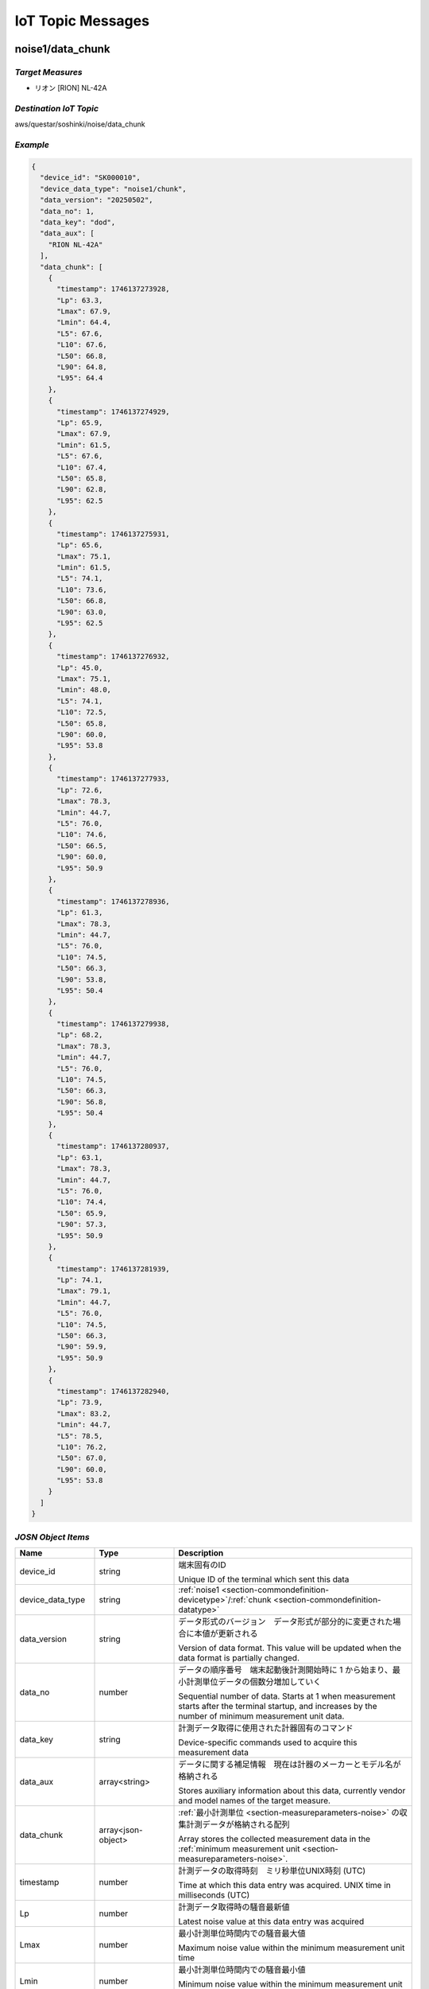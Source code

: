 .. _chapter-iottopicmessages:

==================
IoT Topic Messages
==================


.. _section-iottopicmessages-datachunk:

noise1/data_chunk
=================

*Target Measures*
^^^^^^^^^^^^^^^^^

- リオン [RION] NL-42A

*Destination IoT Topic*
^^^^^^^^^^^^^^^^^^^^^^^

aws/questar/soshinki/noise/data_chunk

*Example*
^^^^^^^^^

.. code-block:: json

    {
      "device_id": "SK000010",
      "device_data_type": "noise1/chunk",
      "data_version": "20250502",
      "data_no": 1,
      "data_key": "dod",
      "data_aux": [
        "RION NL-42A"
      ],
      "data_chunk": [
        {
          "timestamp": 1746137273928,
          "Lp": 63.3,
          "Lmax": 67.9,
          "Lmin": 64.4,
          "L5": 67.6,
          "L10": 67.6,
          "L50": 66.8,
          "L90": 64.8,
          "L95": 64.4
        },
        {
          "timestamp": 1746137274929,
          "Lp": 65.9,
          "Lmax": 67.9,
          "Lmin": 61.5,
          "L5": 67.6,
          "L10": 67.4,
          "L50": 65.8,
          "L90": 62.8,
          "L95": 62.5
        },
        {
          "timestamp": 1746137275931,
          "Lp": 65.6,
          "Lmax": 75.1,
          "Lmin": 61.5,
          "L5": 74.1,
          "L10": 73.6,
          "L50": 66.8,
          "L90": 63.0,
          "L95": 62.5
        },
        {
          "timestamp": 1746137276932,
          "Lp": 45.0,
          "Lmax": 75.1,
          "Lmin": 48.0,
          "L5": 74.1,
          "L10": 72.5,
          "L50": 65.8,
          "L90": 60.0,
          "L95": 53.8
        },
        {
          "timestamp": 1746137277933,
          "Lp": 72.6,
          "Lmax": 78.3,
          "Lmin": 44.7,
          "L5": 76.0,
          "L10": 74.6,
          "L50": 66.5,
          "L90": 60.0,
          "L95": 50.9
        },
        {
          "timestamp": 1746137278936,
          "Lp": 61.3,
          "Lmax": 78.3,
          "Lmin": 44.7,
          "L5": 76.0,
          "L10": 74.5,
          "L50": 66.3,
          "L90": 53.8,
          "L95": 50.4
        },
        {
          "timestamp": 1746137279938,
          "Lp": 68.2,
          "Lmax": 78.3,
          "Lmin": 44.7,
          "L5": 76.0,
          "L10": 74.5,
          "L50": 66.3,
          "L90": 56.8,
          "L95": 50.4
        },
        {
          "timestamp": 1746137280937,
          "Lp": 63.1,
          "Lmax": 78.3,
          "Lmin": 44.7,
          "L5": 76.0,
          "L10": 74.4,
          "L50": 65.9,
          "L90": 57.3,
          "L95": 50.9
        },
        {
          "timestamp": 1746137281939,
          "Lp": 74.1,
          "Lmax": 79.1,
          "Lmin": 44.7,
          "L5": 76.0,
          "L10": 74.5,
          "L50": 66.3,
          "L90": 59.9,
          "L95": 50.9
        },
        {
          "timestamp": 1746137282940,
          "Lp": 73.9,
          "Lmax": 83.2,
          "Lmin": 44.7,
          "L5": 78.5,
          "L10": 76.2,
          "L50": 67.0,
          "L90": 60.0,
          "L95": 53.8
        }
      ]
    }

*JOSN Object Items*
^^^^^^^^^^^^^^^^^^^

.. list-table::
    :header-rows: 1
    :widths: 1, 1, 3

    * - Name
      - Type
      - Description
    * - device_id
      - string
      - 端末固有のID
        
        Unique ID of the terminal which sent this data
    * - device_data_type
      - string
      - :ref:`noise1 <section-commondefinition-devicetype>`/:ref:`chunk <section-commondefinition-datatype>`
    * - data_version
      - string
      - データ形式のバージョン　データ形式が部分的に変更された場合に本値が更新される
        
        Version of data format. This value will be updated when the data format is partially changed.
    * - data_no
      - number
      - データの順序番号　端末起動後計測開始時に 1 から始まり、最小計測単位データの個数分増加していく
        
        Sequential number of data. Starts at 1 when measurement starts after the terminal startup, and increases by the number of minimum measurement unit data.
    * - data_key
      - string
      - 計測データ取得に使用された計器固有のコマンド
        
        Device-specific commands used to acquire this measurement data
    * - data_aux
      - array<string>
      - データに関する補足情報　現在は計器のメーカーとモデル名が格納される
        
        Stores auxiliary information about this data, currently vendor and model names of the target measure.
    * - data_chunk
      - array<json-object>
      - :ref:`最小計測単位 <section-measureparameters-noise>` の収集計測データが格納される配列
        
        Array stores the collected measurement data in the :ref:`minimum measurement unit <section-measureparameters-noise>`.
    * - timestamp
      - number
      - 計測データの取得時刻　ミリ秒単位UNIX時刻 (UTC)
        
        Time at which this data entry was acquired. UNIX time in milliseconds (UTC)
    * - Lp
      - number
      - 計測データ取得時の騒音最新値
        
        Latest noise value at this data entry was acquired
    * - Lmax
      - number
      - 最小計測単位時間内での騒音最大値
        
        Maximum noise value within the minimum measurement unit time
    * - Lmin
      - number
      - 最小計測単位時間内での騒音最小値
        
        Minimum noise value within the minimum measurement unit time
    * - L5
      - number
      - 最小計測単位時間内での騒音L5値
        
        L5 noise value within the minimum measurement unit time
    * - L10
      - number
      - 最小計測単位時間内での騒音L10値
        
        L10 noise value within the minimum measurement unit time
    * - L50
      - number
      - 最小計測単位時間内での騒音L50値
        
        L50 noise value within the minimum measurement unit time
    * - L90
      - number
      - 最小計測単位時間内での騒音L90値
        
        L90 noise value within the minimum measurement unit time
    * - L95
      - number
      - 最小計測単位時間内での騒音L95値
        
        L95 noise value within the minimum measurement unit time

noise2/data_chunk
=================

*Target Measures*
^^^^^^^^^^^^^^^^^

- リオン [RION] NL-43

*Destination IoT Topic*
^^^^^^^^^^^^^^^^^^^^^^^

aws/questar/soshinki/noise/data_chunk

*Example*
^^^^^^^^^

.. code-block:: json

    {
      "device_id": "SK000010",
      "device_data_type": "noise2/chunk",
      "data_version": "20250502",
      "data_no": 1,
      "data_key": "dod",
      "data_aux": [
        "RION NL-43"
      ],
      "data_chunk": [
        {
          "timestamp": 1746139314297,
          "Lp": 70.5,
          "Lmax": 80.4,
          "Lmin": 66.9,
          "L5": 80.1,
          "L10": 78.8,
          "L50": 73.9,
          "L90": 69.9,
          "L95": 67.9
        },
        {
          "timestamp": 1746139315364,
          "Lp": 76.6,
          "Lmax": 80.4,
          "Lmin": 66.9,
          "L5": 78.8,
          "L10": 78.2,
          "L50": 73.9,
          "L90": 70.4,
          "L95": 67.9
        },
        {
          "timestamp": 1746139316302,
          "Lp": 78.6,
          "Lmax": 80.4,
          "Lmin": 66.9,
          "L5": 78.8,
          "L10": 78.2,
          "L50": 73.9,
          "L90": 69.9,
          "L95": 68.3
        },
        {
          "timestamp": 1746139317304,
          "Lp": 74.5,
          "Lmax": 82.2,
          "Lmin": 66.9,
          "L5": 81.0,
          "L10": 80.1,
          "L50": 75.1,
          "L90": 70.4,
          "L95": 68.3
        },
        {
          "timestamp": 1746139318305,
          "Lp": 75.0,
          "Lmax": 82.2,
          "Lmin": 66.9,
          "L5": 81.0,
          "L10": 78.8,
          "L50": 75.2,
          "L90": 70.5,
          "L95": 69.8
        },
        {
          "timestamp": 1746139319306,
          "Lp": 77.4,
          "Lmax": 82.2,
          "Lmin": 66.9,
          "L5": 80.1,
          "L10": 78.6,
          "L50": 75.3,
          "L90": 70.8,
          "L95": 69.8
        },
        {
          "timestamp": 1746139320308,
          "Lp": 76.6,
          "Lmax": 82.2,
          "Lmin": 66.9,
          "L5": 80.1,
          "L10": 78.4,
          "L50": 75.5,
          "L90": 70.8,
          "L95": 69.9
        },
        {
          "timestamp": 1746139321308,
          "Lp": 72.9,
          "Lmax": 82.2,
          "Lmin": 66.9,
          "L5": 80.1,
          "L10": 78.2,
          "L50": 75.5,
          "L90": 71.2,
          "L95": 69.9
        },
        {
          "timestamp": 1746139322312,
          "Lp": 73.1,
          "Lmax": 82.2,
          "Lmin": 66.9,
          "L5": 80.1,
          "L10": 78.6,
          "L50": 75.6,
          "L90": 71.7,
          "L95": 70.4
        },
        {
          "timestamp": 1746139323314,
          "Lp": 75.2,
          "Lmax": 82.2,
          "Lmin": 66.9,
          "L5": 80.1,
          "L10": 78.4,
          "L50": 75.7,
          "L90": 71.9,
          "L95": 70.4
        }
      ]
    }

*JOSN Object Items*
^^^^^^^^^^^^^^^^^^^

.. list-table::
    :header-rows: 1
    :widths: 1, 1, 3

    * - Name
      - Type
      - Description
    * - device_id
      - string
      - 端末固有のID
        
        Unique ID of the terminal which sent this data
    * - device_data_type
      - string
      - :ref:`noise2 <section-commondefinition-devicetype>`/:ref:`chunk <section-commondefinition-datatype>`
    * - data_version
      - string
      - データ形式のバージョン　データ形式が部分的に変更された場合に本値が更新される
        
        Version of data format. This value will be updated when the data format is partially changed.
    * - data_no
      - number
      - データの順序番号　端末起動後計測開始時に 1 から始まり、最小計測単位データの個数分増加していく
        
        Sequential number of data. Starts at 1 when measurement starts after the terminal startup, and increases by the number of minimum measurement unit data.
    * - data_key
      - string
      - 計測データ取得に使用された計器固有のコマンド
        
        Device-specific commands used to acquire this measurement data
    * - data_aux
      - array<string>
      - データに関する補足情報　現在は計器のメーカーとモデル名が格納される
        
        Stores auxiliary information about this data, currently vendor and model names of the target measure.
    * - data_chunk
      - array<json-object>
      - :ref:`最小計測単位 <section-measureparameters-noise>` の収集計測データが格納される配列
        
        Array stores the collected measurement data in the :ref:`minimum measurement unit <section-measureparameters-noise>`.
    * - timestamp
      - number
      - 計測データの取得時刻　ミリ秒単位UNIX時刻 (UTC)
        
        Time at which this data entry was acquired. UNIX time in milliseconds (UTC)
    * - Lp
      - number
      - 計測データ取得時の騒音最新値
        
        Latest noise value at this data entry was acquired
    * - Lmax
      - number
      - 最小計測単位時間内での騒音最大値
        
        Maximum noise value within the minimum measurement unit time
    * - Lmin
      - number
      - 最小計測単位時間内での騒音最小値
        
        Minimum noise value within the minimum measurement unit time
    * - L5
      - number
      - 最小計測単位時間内での騒音L5値
        
        L5 noise value within the minimum measurement unit time
    * - L10
      - number
      - 最小計測単位時間内での騒音L10値
        
        L10 noise value within the minimum measurement unit time
    * - L50
      - number
      - 最小計測単位時間内での騒音L50値
        
        L50 noise value within the minimum measurement unit time
    * - L90
      - number
      - 最小計測単位時間内での騒音L90値
        
        L90 noise value within the minimum measurement unit time
    * - L95
      - number
      - 最小計測単位時間内での騒音L95値
        
        L95 noise value within the minimum measurement unit time

noise4/data_chunk 
=================

*Target Measure*
^^^^^^^^^^^^^^^^

- | アコー [ACO] TYPE3666 内蔵騒音計
  | Noise measure built-in unit

*Destination IoT Topic*
^^^^^^^^^^^^^^^^^^^^^^^

aws/questar/soshinki/noise/data_chunk

*Example*
^^^^^^^^^

.. code-block:: json

    {
      "device_id": "SK000010",
      "device_data_type": "noise4/chunk",
      "data_version": "20250502",
      "data_no": 1,
      "data_key": "as",
      "data_aux": [
        "ACO TYPE3666"
      ],
      "data_chunk": [
        {
          "timestamp": 1746137948290,
          "Lp": 59.3
        },
        {
          "timestamp": 1746137949329,
          "Lp": 66.7
        },
        {
          "timestamp": 1746137950306,
          "Lp": 62.8
        },
        {
          "timestamp": 1746137951280,
          "Lp": 67.6
        },
        {
          "timestamp": 1746137952325,
          "Lp": 62.4
        },
        {
          "timestamp": 1746137953294,
          "Lp": 58.1
        },
        {
          "timestamp": 1746137954268,
          "Lp": 61.1
        },
        {
          "timestamp": 1746137955303,
          "Lp": 53.0
        },
        {
          "timestamp": 1746137956278,
          "Lp": 46.1
        },
        {
          "timestamp": 1746137957315,
          "Lp": 50.6
        },
        {
          "timestamp": 1746137958289,
          "Lp": 53.3
        },
        {
          "timestamp": 1746137959264,
          "Lp": 61.0
        }
      ]
    }

*JOSN Object Items*
^^^^^^^^^^^^^^^^^^^

.. list-table::
    :header-rows: 1
    :widths: 1, 1, 3

    * - Name
      - Type
      - Description
    * - device_id
      - string
      - 端末固有のID
        
        Unique ID of the terminal which sent this data
    * - device_data_type
      - string
      - :ref:`noise4 <section-commondefinition-devicetype>`/:ref:`chunk <section-commondefinition-datatype>`
    * - data_version
      - string
      - データ形式のバージョン　データ形式が部分的に変更された場合に本値が更新される
        
        Version of data format. This value will be updated when the data format is partially changed.
    * - data_no
      - number
      - データの順序番号　端末起動後計測開始時に 1 から始まり、最小計測単位データの個数分増加していく
        
        Sequential number of data. Starts at 1 when measurement starts after the terminal startup, and increases by the number of minimum measurement unit data.
    * - data_key
      - string
      - 計測データ取得に使用された計器固有のコマンド
        
        Device-specific commands used to acquire this measurement data
    * - data_aux
      - array<string>
      - データに関する補足情報　現在は計器のメーカーとモデル名が格納される
        
        Stores auxiliary information about this data, currently vendor and model names of the target measure.
    * - data_chunk
      - array<json-object>
      - :ref:`最小計測単位 <section-measureparameters-noise>` の収集計測データが格納される配列
        
        Array stores the collected measurement data in the :ref:`minimum measurement unit <section-measureparameters-noise>`.
    * - timestamp
      - number
      - 計測データの取得時刻　ミリ秒単位UNIX時刻 (UTC)
        
        Time at which this data entry was acquired. UNIX time in milliseconds (UTC)
    * - Lp
      - number
      - 計測データ取得時の騒音最新値
        
        Latest noise value at this data entry was acquired

vibration1/data_chunk
=====================

*Target Measures*
^^^^^^^^^^^^^^^^^

- リオン [RION] VM-55

*Destination IoT Topic*
^^^^^^^^^^^^^^^^^^^^^^^

aws/questar/soshinki/vibration/data_chunk

*Example*
^^^^^^^^^

.. code-block:: json

    {
      "device_id": "SK000010",
      "device_data_type": "vibration1/chunk",
      "data_version": "20250502",
      "data_no": 1,
      "data_key": "dod",
      "data_aux": [
        "RION VM-55"
      ],
      "data_chunk": [
        {
          "timestamp": 1746137464509,
          "Lv": 68.5,
          "Lvmax": 72.6,
          "Lvmin": 65.7,
          "L5": 72.5,
          "L10": 72.5,
          "L50": 71.1,
          "L90": 66.8,
          "L95": 66.1
        },
        {
          "timestamp": 1746137465512,
          "Lv": 69.7,
          "Lvmax": 74.5,
          "Lvmin": 65.7,
          "L5": 74.2,
          "L10": 73.9,
          "L50": 71.7,
          "L90": 68.5,
          "L95": 66.8
        },
        {
          "timestamp": 1746137466514,
          "Lv": 74.3,
          "Lvmax": 74.5,
          "Lvmin": 65.7,
          "L5": 73.9,
          "L10": 73.6,
          "L50": 71.1,
          "L90": 68.8,
          "L95": 66.8
        },
        {
          "timestamp": 1746137467515,
          "Lv": 72.1,
          "Lvmax": 74.5,
          "Lvmin": 65.7,
          "L5": 74.3,
          "L10": 73.9,
          "L50": 71.5,
          "L90": 69.2,
          "L95": 68.5
        },
        {
          "timestamp": 1746137468517,
          "Lv": 72.9,
          "Lvmax": 74.5,
          "Lvmin": 65.7,
          "L5": 74.2,
          "L10": 73.9,
          "L50": 71.5,
          "L90": 69.2,
          "L95": 68.5
        },
        {
          "timestamp": 1746137469518,
          "Lv": 72.1,
          "Lvmax": 74.5,
          "Lvmin": 65.7,
          "L5": 74.2,
          "L10": 73.6,
          "L50": 71.5,
          "L90": 69.2,
          "L95": 68.5
        },
        {
          "timestamp": 1746137470520,
          "Lv": 67.5,
          "Lvmax": 74.5,
          "Lvmin": 65.7,
          "L5": 73.9,
          "L10": 73.4,
          "L50": 71.3,
          "L90": 68.8,
          "L95": 68.5
        },
        {
          "timestamp": 1746137471522,
          "Lv": 61.9,
          "Lvmax": 74.5,
          "Lvmin": 62.6,
          "L5": 73.9,
          "L10": 73.2,
          "L50": 70.9,
          "L90": 66.2,
          "L95": 65.0
        },
        {
          "timestamp": 1746137472522,
          "Lv": 55.4,
          "Lvmax": 74.5,
          "Lvmin": 56.0,
          "L5": 73.9,
          "L10": 73.0,
          "L50": 70.5,
          "L90": 61.9,
          "L95": 58.6
        },
        {
          "timestamp": 1746137473524,
          "Lv": 49.0,
          "Lvmax": 74.5,
          "Lvmin": 49.6,
          "L5": 73.9,
          "L10": 72.9,
          "L50": 70.0,
          "L90": 56.0,
          "L95": 52.8
        }
      ]
    }

*JOSN Object Items*
^^^^^^^^^^^^^^^^^^^

.. list-table::
    :header-rows: 1
    :widths: 1, 1, 3

    * - Name
      - Type
      - Description
    * - device_id
      - string
      - 端末固有のID
        
        Unique ID of the terminal which sent this data
    * - device_data_type
      - string
      - :ref:`vibration1 <section-commondefinition-devicetype>`/:ref:`chunk <section-commondefinition-datatype>`
    * - data_version
      - string
      - データ形式のバージョン　データ形式が部分的に変更された場合に本値が更新される
        
        Version of data format. This value will be updated when the data format is partially changed.
    * - data_no
      - number
      - データの順序番号　端末起動後計測開始時に 1 から始まり、最小計測単位データの個数分増加していく
        
        Sequential number of data. Starts at 1 when measurement starts after the terminal startup, and increases by the number of minimum measurement unit data.
    * - data_key
      - string
      - 計測データ取得に使用された計器固有のコマンド
        
        Device-specific commands used to acquire this measurement data
    * - data_aux
      - array<string>
      - データに関する補足情報　現在は計器のメーカーとモデル名が格納される
        
        Stores auxiliary information about this data, currently vendor and model names of the target measure.
    * - data_chunk
      - array<json-object>
      - :ref:`最小計測単位 <section-measureparameters-vibration>` の収集計測データが格納される配列
        
        Array stores the collected measurement data in the :ref:`minimum measurement unit <section-measureparameters-vibration>`.
    * - timestamp
      - number
      - 計測データの取得時刻　ミリ秒単位UNIX時刻 (UTC)
        
        Time at which this data entry was acquired. UNIX time in milliseconds (UTC)
    * - Lv
      - number
      - 計測データ取得時の振動最新値
        
        Latest vibration value at this data entry was acquired
    * - Lvmax
      - number
      - 最小計測単位時間内での振動最大値
        
        Maximum vibration value within the minimum measurement unit time
    * - Lvmin
      - number
      - 最小計測単位時間内での振動最小値
        
        Minimum vibration value within the minimum measurement unit time
    * - L5
      - number
      - 最小計測単位時間内での振動L5値
        
        L5 vibration value within the minimum measurement unit time
    * - L10
      - number
      - 最小計測単位時間内での振動L10値
        
        L10 vibration value within the minimum measurement unit time
    * - L50
      - number
      - 最小計測単位時間内での振動L50値
        
        L50 vibration value within the minimum measurement unit time
    * - L90
      - number
      - 最小計測単位時間内での振動L90値
        
        L90 vibration value within the minimum measurement unit time
    * - L95
      - number
      - 最小計測単位時間内での振動L95値
        
        L95 vibration value within the minimum measurement unit time

vibration4/data_chunk
=====================

*Target Measures*
^^^^^^^^^^^^^^^^^

- | アコー [ACO] TYPE3666 内蔵振動計
  | Vibration measure built-in unit

*Destination IoT Topic*
^^^^^^^^^^^^^^^^^^^^^^^

aws/questar/soshinki/vibration/data_chunk

*Example*
^^^^^^^^^

.. code-block:: json

    {
      "device_id": "SK000010",
      "device_data_type": "vibration4/chunk",
      "data_version": "20250502",
      "data_no": 1,
      "data_key": "as",
      "data_aux": [
        "ACO TYPE3666"
      ],
      "data_chunk": [
        {
          "timestamp": 1746136836370,
          "Lv": 26.9
        },
        {
          "timestamp": 1746136837378,
          "Lv": 27.3
        },
        {
          "timestamp": 1746136838385,
          "Lv": 26.1
        },
        {
          "timestamp": 1746136839330,
          "Lv": 27.3
        },
        {
          "timestamp": 1746136840338,
          "Lv": 26.4
        },
        {
          "timestamp": 1746136841346,
          "Lv": 26.7
        },
        {
          "timestamp": 1746136842354,
          "Lv": 26.0
        },
        {
          "timestamp": 1746136843362,
          "Lv": 26.3
        },
        {
          "timestamp": 1746136844370,
          "Lv": 26.2
        },
        {
          "timestamp": 1746136845377,
          "Lv": 26.4
        },
        {
          "timestamp": 1746136846385,
          "Lv": 26.6
        },
        {
          "timestamp": 1746136847329,
          "Lv": 26.5
        }
      ]
    }

*JOSN Object Items*
^^^^^^^^^^^^^^^^^^^

.. list-table::
    :header-rows: 1
    :widths: 1, 1, 3

    * - Name
      - Type
      - Description
    * - device_id
      - string
      - 端末固有のID
        
        Unique ID of the terminal which sent this data
    * - device_data_type
      - string
      - :ref:`vibration4 <section-commondefinition-devicetype>`/:ref:`chunk <section-commondefinition-datatype>`
    * - data_version
      - string
      - データ形式のバージョン　データ形式が部分的に変更された場合に本値が更新される
        
        Version of data format. This value will be updated when the data format is partially changed.
    * - data_no
      - number
      - データの順序番号　端末起動後計測開始時に 1 から始まり、最小計測単位データの個数分増加していく
        
        Sequential number of data. Starts at 1 when measurement starts after the terminal startup, and increases by the number of minimum measurement unit data.
    * - data_key
      - string
      - 計測データ取得に使用された計器固有のコマンド
        
        Device-specific commands used to acquire this measurement data
    * - data_aux
      - array<string>
      - データに関する補足情報　現在は計器のメーカーとモデル名が格納される
        
        Stores auxiliary information about this data, currently vendor and model names of the target measure.
    * - data_chunk
      - array<json-object>
      - :ref:`最小計測単位 <section-measureparameters-vibration>` の収集計測データが格納される配列
        
        Array stores the collected measurement data in the :ref:`minimum measurement unit <section-measureparameters-vibration>`.
    * - timestamp
      - number
      - 計測データの取得時刻　ミリ秒単位UNIX時刻 (UTC)
        
        Time at which this data entry was acquired. UNIX time in milliseconds (UTC)
    * - Lv
      - number
      - 計測データ取得時の振動最新値
        
        Latest vibration value at this data entry was acquired

weather1/data_chunk
===================

*Target Measures*
^^^^^^^^^^^^^^^^^

- misol Weather Station WH24C

*Destination IoT Topic*
^^^^^^^^^^^^^^^^^^^^^^^

aws/questar/soshinki/weather/data_chunk

*Example*
^^^^^^^^^

.. code-block:: json

    {
      "device_id": "SK000010",
      "device_data_type": "weather1/chunk",
      "data_version": "20250502",
      "data_no": 1,
      "data_key": "wh",
      "data_aux": [
        "misol Weather Station WH24C"
      ],
      "data_chunk": [
        {
          "timestamp": 1746136973350,
          "wind_speed": 0.0,
          "gust_speed": 0.0,
          "wind_direction": 254,
          "temperature": 18.4,
          "humidity": 49,
          "accumulation_rainfall": 18.9,
          "uv": 0,
          "light": 0
        },
        {
          "timestamp": 1746136989349,
          "wind_speed": 0.0,
          "gust_speed": 0.0,
          "wind_direction": 254,
          "temperature": 18.4,
          "humidity": 49,
          "accumulation_rainfall": 18.9,
          "uv": 0,
          "light": 0
        },
        {
          "timestamp": 1746137005349,
          "wind_speed": 0.0,
          "gust_speed": 0.0,
          "wind_direction": 254,
          "temperature": 18.4,
          "humidity": 49,
          "accumulation_rainfall": 18.9,
          "uv": 0,
          "light": 0
        },
        {
          "timestamp": 1746137021350,
          "wind_speed": 0.0,
          "gust_speed": 0.0,
          "wind_direction": 254,
          "temperature": 18.4,
          "humidity": 49,
          "accumulation_rainfall": 18.9,
          "uv": 0,
          "light": 0
        }
      ]
    }

*JOSN Object Items*
^^^^^^^^^^^^^^^^^^^

.. list-table::
    :header-rows: 1
    :widths: 1, 1, 3

    * - Name
      - Type
      - Description
    * - device_id
      - string
      - 端末固有のID
        
        Unique ID of the terminal which sent this data
    * - device_data_type
      - string
      - :ref:`weather1 <section-commondefinition-devicetype>`/:ref:`chunk <section-commondefinition-datatype>`
    * - data_version
      - string
      - データ形式のバージョン　データ形式が部分的に変更された場合に本値が更新される
        
        Version of data format. This value will be updated when the data format is partially changed.
    * - data_no
      - number
      - データの順序番号　端末起動後計測開始時に 1 から始まり、最小計測単位データの個数分増加していく
        
        Sequential number of data. Starts at 1 when measurement starts after the terminal startup, and increases by the number of minimum measurement unit data.
    * - data_key
      - string
      - 計測データ取得に使用された計器固有のコマンド
        
        Device-specific commands used to acquire this measurement data
    * - data_aux
      - array<string>
      - データに関する補足情報　現在は計器のメーカーとモデル名が格納される
        
        Stores auxiliary information about this data, currently vendor and model names of the target measure.
    * - data_chunk
      - array<json-object>
      - :ref:`最小計測単位 <section-measureparameters-weather>` の収集計測データが格納される配列
        
        Array stores the collected measurement data in the :ref:`minimum measurement unit <section-measureparameters-weather>`.
    * - timestamp
      - number
      - 計測データの取得時刻　ミリ秒単位UNIX時刻 (UTC)
        
        Time at which this data entry was acquired. UNIX time in milliseconds (UTC)
    * - wind_speed
      - number
      - 計測データ取得時の風速値
        
        Wind speed value at this data entry was acquired
    * - gust_speed
      - number
      - 計測データ取得時の瞬間風速値
        
        Wind gust speed value at this data entry was acquired
    * - wind_direction
      - number
      - 計測データ取得時の風向値
        
        Wind direction value at this data entry was acquired
    * - temperature
      - number
      - 計測データ取得時の温度値
        
        Temperature value at this data entry was acquired
    * - humidity
      - number
      - 計測データ取得時の湿度値
        
        Humidity value at this data entry was acquired
    * - accumulation_rainfall
      - number
      - 計測データ取得時の積算雨量値
        
        Accumulation rainfall value at this data entry was acquired
    * - uv
      - number
      - 計測データ取得時の紫外線量値
        
        UV index value at this data entry was acquired
    * - light
      - number
      - 計測データ取得時の光照度値
        
        Light illuminance value at this data entry was acquired

.. _section-iottopicmessages-datasum:

noise1/data_sum
===============

*Target Measures*
^^^^^^^^^^^^^^^^^

- リオン [RION] NL-42A

*Destination IoT Topic*
^^^^^^^^^^^^^^^^^^^^^^^

aws/questar/soshinki/noise/data_sum

*Example*
^^^^^^^^^

.. code-block:: json

    {
      "device_id": "SK000010",
      "device_data_type": "noise1/sum",
      "data_version": "20250502",
      "data_no": 1,
      "data_key": "dod",
      "data_aux": [
        "RION NL-42A"
      ],
      "data_sum": {
        "timestamp": 1746137282940,
        "noise_latest": 73.9,
        "noise_average": 65.3,
        "noise_l5": 76.0,
        "noise_l10": 74.45,
        "noise_l50": 66.3,
        "noise_l90": 60.0,
        "noise_l95": 52.35,
        "noise_max": 74.1,
        "noise_max_time": 1746137281939,
        "noise_min": 45.0,
        "noise_min_time": 1746137276932
      }
    }

*JOSN Object Items*
^^^^^^^^^^^^^^^^^^^

.. list-table::
    :header-rows: 1
    :widths: 1, 1, 3

    * - Name
      - Type
      - Description
    * - device_id
      - string
      - 端末固有のID
        
        Unique ID of the terminal which sent this data
    * - device_data_type
      - string
      - :ref:`noise1 <section-commondefinition-devicetype>`/:ref:`sum <section-commondefinition-datatype>`
    * - data_version
      - string
      - データ形式のバージョン　データ形式が部分的に変更された場合に本値が更新される
        
        Version of data format. This value will be updated when the data format is partially changed.
    * - data_no
      - number
      - データの順序番号　端末起動後計測開始時に 1 から始まり、最小計測単位データの個数分増加していく
        
        Sequential number of data. Starts at 1 when measurement starts after the terminal startup, and increases by the number of minimum measurement unit data.
    * - data_key
      - string
      - 計測データ取得に使用された計器固有のコマンド
        
        Device-specific commands used to acquire this measurement data
    * - data_aux
      - array<string>
      - データに関する補足情報　現在は計器のメーカーとモデル名が格納される
        
        Stores auxiliary information about this data, currently vendor and model names of the target measure.
    * - data_sum
      - json-object
      - :ref:`最小集計単位 <section-measureparameters-noise>` の計測データが格納される
        
        Stores measurement data in the :ref:`minimum aggregate unit <section-measureparameters-noise>`.
    * - timestamp
      - number
      - 計測データの取得時刻　ミリ秒単位UNIX時刻 (UTC)
        
        Time at which this data was acquired. UNIX time in milliseconds (UTC)
    * - noise_latest
      - number
      - 計測データ取得時の騒音最新値
        
        Latest noise value at this data was acquired
    * - noise_average
      - number
      - 最小集計単位時間内での騒音平均値
        
        Average noise value within the minimum aggregate unit time
    * - noise_l5
      - number
      - 最小集計単位時間内での騒音L5値
        
        L5 noise value within the minimum aggregate unit time
    * - noise_l10
      - number
      - 最小集計単位時間内での騒音L10値
        
        L10 noise value within the minimum aggregate unit time
    * - noise_l50
      - number
      - 最小集計単位時間内での騒音L50値
        
        L50 noise value within the minimum aggregate unit time
    * - noise_l90
      - number
      - 最小集計単位時間内での騒音L90値
        
        L90 noise value within the minimum aggregate unit time
    * - noise_l95
      - number
      - 最小集計単位時間内での騒音L95値
        
        L95 noise value within the minimum aggregate unit time
    * - noise_max
      - number
      - 最小集計単位時間内での騒音最大値
        
        Maximum noise value within the minimum aggregate unit time
    * - noise_max_time
      - number
      - noise_max 値の取得時刻　ミリ秒単位UNIX時刻 (UTC)
        
        Time at which the noise_max value was acquired. UNIX time in milliseconds (UTC)
    * - noise_min
      - number
      - 最小集計単位時間内での騒音最小値
        
        Minimum noise value within the minimum aggregate unit time
    * - noise_max_time
      - number
      - noise_min 値の取得時刻　ミリ秒単位UNIX時刻 (UTC)
        
        Time at which the noise_min value was acquired. UNIX time in milliseconds (UTC)

noise2/data_sum
===============

*Target Measures*
^^^^^^^^^^^^^^^^^

- リオン [RION] NL-43

*Destination IoT Topic*
^^^^^^^^^^^^^^^^^^^^^^^

aws/questar/soshinki/noise/data_sum

*Example*
^^^^^^^^^

.. code-block:: json

    {
      "device_id": "SK000010",
      "device_data_type": "noise2/sum",
      "data_version": "20250502",
      "data_no": 1,
      "data_key": "dod",
      "data_aux": [
        "RION NL-43"
      ],
      "data_sum": {
        "timestamp": 1746139323314,
        "noise_latest": 75.2,
        "noise_average": 75.0,
        "noise_l5": 80.1,
        "noise_l10": 78.5,
        "noise_l50": 75.25,
        "noise_l90": 70.65,
        "noise_l95": 69.8,
        "noise_max": 78.6,
        "noise_max_time": 1746139316302,
        "noise_min": 70.5,
        "noise_min_time": 1746139314297
      }
    }

*JOSN Object Items*
^^^^^^^^^^^^^^^^^^^

.. list-table::
    :header-rows: 1
    :widths: 1, 1, 3

    * - Name
      - Type
      - Description
    * - device_id
      - string
      - 端末固有のID
        
        Unique ID of the terminal which sent this data
    * - device_data_type
      - string
      - :ref:`noise2 <section-commondefinition-devicetype>`/:ref:`sum <section-commondefinition-datatype>`
    * - data_version
      - string
      - データ形式のバージョン　データ形式が部分的に変更された場合に本値が更新される
        
        Version of data format. This value will be updated when the data format is partially changed.
    * - data_no
      - number
      - データの順序番号　端末起動後計測開始時に 1 から始まり、最小計測単位データの個数分増加していく
        
        Sequential number of data. Starts at 1 when measurement starts after the terminal startup, and increases by the number of minimum measurement unit data.
    * - data_key
      - string
      - 計測データ取得に使用された計器固有のコマンド
        
        Device-specific commands used to acquire this measurement data
    * - data_aux
      - array<string>
      - データに関する補足情報　現在は計器のメーカーとモデル名が格納される
        
        Stores auxiliary information about this data, currently vendor and model names of the target measure.
    * - data_sum
      - json-object
      - :ref:`最小集計単位 <section-measureparameters-noise>` の計測データが格納される
        
        Stores measurement data in the :ref:`minimum aggregate unit <section-measureparameters-noise>`.
    * - timestamp
      - number
      - 計測データの取得時刻　ミリ秒単位UNIX時刻 (UTC)
        
        Time at which this data was acquired. UNIX time in milliseconds (UTC)
    * - noise_latest
      - number
      - 計測データ取得時の騒音最新値
        
        Latest noise value at this data was acquired
    * - noise_average
      - number
      - 最小集計単位時間内での騒音平均値
        
        Average noise value within the minimum aggregate unit time
    * - noise_l5
      - number
      - 最小集計単位時間内での騒音L5値
        
        L5 noise value within the minimum aggregate unit time
    * - noise_l10
      - number
      - 最小集計単位時間内での騒音L10値
        
        L10 noise value within the minimum aggregate unit time
    * - noise_l50
      - number
      - 最小集計単位時間内での騒音L50値
        
        L50 noise value within the minimum aggregate unit time
    * - noise_l90
      - number
      - 最小集計単位時間内での騒音L90値
        
        L90 noise value within the minimum aggregate unit time
    * - noise_l95
      - number
      - 最小集計単位時間内での騒音L95値
        
        L95 noise value within the minimum aggregate unit time
    * - noise_max
      - number
      - 最小集計単位時間内での騒音最大値
        
        Maximum noise value within the minimum aggregate unit time
    * - noise_max_time
      - number
      - noise_max 値の取得時刻　ミリ秒単位UNIX時刻 (UTC)
        
        Time at which the noise_max value was acquired. UNIX time in milliseconds (UTC)
    * - noise_min
      - number
      - 最小集計単位時間内での騒音最小値
        
        Minimum noise value within the minimum aggregate unit time
    * - noise_max_time
      - number
      - noise_min 値の取得時刻　ミリ秒単位UNIX時刻 (UTC)
        
        Time at which the noise_min value was acquired. UNIX time in milliseconds (UTC)

.. note ::

    | `noise2/data_sum`_ は `noise1/data_sum`_ と同一形式
    | `noise2/data_sum`_ has same format as `noise1/data_sum`_.

noise4/data_sum
===============

*Target Measures*
^^^^^^^^^^^^^^^^^

- | アコー [ACO] TYPE3666 内蔵騒音計
  | Noise measure built-in unit

*Destination IoT Topic*
^^^^^^^^^^^^^^^^^^^^^^^

aws/questar/soshinki/noise/data_sum

*Example*
^^^^^^^^^

.. code-block:: json

    {
      "device_id": "SK000010",
      "device_data_type": "noise4/sum",
      "data_version": "20250502",
      "data_no": 1,
      "data_key": "as",
      "data_aux": [
        "ACO TYPE3666"
      ],
      "data_sum": {
        "timestamp": 1746137959264,
        "noise_latest": 61.0,
        "noise_average": 58.5,
        "noise_l5": 66.7,
        "noise_l10": 62.8,
        "noise_l50": 60.15,
        "noise_l90": 53.0,
        "noise_l95": 50.6,
        "noise_max": 67.6,
        "noise_max_time": 1746137951280,
        "noise_min": 46.1,
        "noise_min_time": 1746137956278
      }
    }

*JOSN Object Items*
^^^^^^^^^^^^^^^^^^^

.. list-table::
    :header-rows: 1
    :widths: 1, 1, 3

    * - Name
      - Type
      - Description
    * - device_id
      - string
      - 端末固有のID
        
        Unique ID of the terminal which sent this data
    * - device_data_type
      - string
      - :ref:`noise4 <section-commondefinition-devicetype>`/:ref:`sum <section-commondefinition-datatype>`
    * - data_version
      - string
      - データ形式のバージョン　データ形式が部分的に変更された場合に本値が更新される
        
        Version of data format. This value will be updated when the data format is partially changed.
    * - data_no
      - number
      - データの順序番号　端末起動後計測開始時に 1 から始まり、最小計測単位データの個数分増加していく
        
        Sequential number of data. Starts at 1 when measurement starts after the terminal startup, and increases by the number of minimum measurement unit data.
    * - data_key
      - string
      - 計測データ取得に使用された計器固有のコマンド
        
        Device-specific commands used to acquire this measurement data
    * - data_aux
      - array<string>
      - データに関する補足情報　現在は計器のメーカーとモデル名が格納される
        
        Stores auxiliary information about this data, currently vendor and model names of the target measure.
    * - data_sum
      - json-object
      - :ref:`最小集計単位 <section-measureparameters-noise>` の計測データが格納される
        
        Stores measurement data in the :ref:`minimum aggregate unit <section-measureparameters-noise>`.
    * - timestamp
      - number
      - 計測データの取得時刻　ミリ秒単位UNIX時刻 (UTC)
        
        Time at which this data was acquired. UNIX time in milliseconds (UTC)
    * - noise_latest
      - number
      - 計測データ取得時の騒音最新値
        
        Latest noise value at this data was acquired
    * - noise_average
      - number
      - 最小集計単位時間内での騒音平均値
        
        Average noise value at this data was acquired
    * - noise_l5
      - number
      - 最小集計単位時間内での騒音L5値
        
        L5 noise value within the minimum aggregate unit time
    * - noise_l10
      - number
      - 最小集計単位時間内での騒音L10値
        
        L10 noise value within the minimum aggregate unit time
    * - noise_l50
      - number
      - 最小集計単位時間内での騒音L50値
        
        L50 noise value within the minimum aggregate unit time
    * - noise_l90
      - number
      - 最小集計単位時間内での騒音L90値
        
        L90 noise value within the minimum aggregate unit time
    * - noise_l95
      - number
      - 最小集計単位時間内での騒音L95値
        
        L95 noise value within the minimum aggregate unit time
    * - noise_max
      - number
      - 最小集計単位時間内での騒音最大値
        
        Maximum noise value within the minimum aggregate unit time
    * - noise_max_time
      - number
      - noise_max 値の取得時刻　ミリ秒単位UNIX時刻 (UTC)
        
        Time at which the vibration_max value was acquired. UNIX time in milliseconds (UTC)
    * - noise_min
      - number
      - 最小集計単位時間内での騒音最小値
        
        Minimum noise value within the minimum aggregate unit time
    * - noise_max_time
      - number
      - noise_min 値の取得時刻　ミリ秒単位UNIX時刻 (UTC)
        
        Time at which the vibration_min value was acquired. UNIX time in milliseconds (UTC)

.. note ::

    | `noise4/data_sum`_ は `noise1/data_sum`_ と同一形式
    | `noise4/data_sum`_ has same format as `noise1/data_sum`_.

vibration1/data_sum
===================

*Target Measures*
^^^^^^^^^^^^^^^^^

- リオン [RION] VM-55

*Destination IoT Topic*
^^^^^^^^^^^^^^^^^^^^^^^

aws/questar/soshinki/vibration/data_sum

*Example*
^^^^^^^^^

.. code-block:: json

    {
      "device_id": "SK000010",
      "device_data_type": "vibration1/sum",
      "data_version": "20250502",
      "data_no": 1,
      "data_key": "dod",
      "data_aux": [
        "RION VM-55"
      ],
      "data_sum": {
        "timestamp": 1746137473524,
        "vibration_latest": 49.0,
        "vibration_average": 66.3,
        "vibration_l5": 73.9,
        "vibration_l10": 73.5,
        "vibration_l50": 71.2,
        "vibration_l90": 68.65,
        "vibration_l95": 66.8,
        "vibration_max": 74.3,
        "vibration_max_time": 1746137466514,
        "vibration_min": 49.0,
        "vibration_min_time": 1746137473524
      }
    }

*JOSN Object Items*
^^^^^^^^^^^^^^^^^^^

.. list-table::
    :header-rows: 1
    :widths: 1, 1, 3

    * - Name
      - Type
      - Description
    * - device_id
      - string
      - 端末固有のID
        
        Unique ID of the terminal which sent this data
    * - device_data_type
      - string
      - :ref:`vibration1 <section-commondefinition-devicetype>`/:ref:`sum <section-commondefinition-datatype>`
    * - data_version
      - string
      - データ形式のバージョン　データ形式が部分的に変更された場合に本値が更新される
        
        Version of data format. This value will be updated when the data format is partially changed.
    * - data_no
      - number
      - データの順序番号　端末起動後計測開始時に 1 から始まり、最小計測単位データの個数分増加していく
        
        Sequential number of data. Starts at 1 when measurement starts after the terminal startup, and increases by the number of minimum measurement unit data.
    * - data_key
      - string
      - 計測データ取得に使用された計器固有のコマンド
        
        Device-specific commands used to acquire this measurement data
    * - data_aux
      - array<string>
      - データに関する補足情報　現在は計器のメーカーとモデル名が格納される
        
        Stores auxiliary information about this data, currently vendor and model names of the target measure.
    * - data_sum
      - json-object
      - :ref:`最小集計単位 <section-measureparameters-vibration>` の計測データが格納される
        
        Stores measurement data in the :ref:`minimum aggregate unit <section-measureparameters-vibration>`.
    * - timestamp
      - number
      - 計測データの取得時刻　ミリ秒単位UNIX時刻 (UTC)
        
        Time at which this data was acquired. UNIX time in milliseconds (UTC)
    * - vibration_latest
      - number
      - 計測データ取得時の振動最新値
        
        Latest vibration value at this data was acquired
    * - vibration_average
      - number
      - 最小集計単位時間内での振動平均値
        
        Average vibration value within the minimum aggregate unit time
    * - vibration_l5
      - number
      - 最小集計単位時間内での振動L5値
        
        L5 vibration value within the minimum aggregate unit time
    * - vibration_l10
      - number
      - 最小集計単位時間内での振動L10値
        
        L10 vibration value within the minimum aggregate unit time
    * - vibration_l50
      - number
      - 最小集計単位時間内での振動L50値
        
        L50 vibration value within the minimum aggregate unit time
    * - vibration_l90
      - number
      - 最小集計単位時間内での振動L90値
        
        L90 vibration value within the minimum aggregate unit time
    * - vibration_l95
      - number
      - 最小集計単位時間内での振動L95値
        
        L95 vibration value within the minimum aggregate unit time
    * - vibration_max
      - number
      - 最小集計単位時間内での振動最大値
        
        Maximum vibration value within the minimum aggregate unit time
    * - vibration_max_time
      - number
      - vibration_max 値の取得時刻　ミリ秒単位UNIX時刻 (UTC)
        
        Time at which the vibration_max value was acquired. UNIX time in milliseconds (UTC)
    * - vibration_min
      - number
      - 最小集計単位時間内での振動最小値
        
        Minimum vibration value within the minimum aggregate unit time
    * - vibration_min_time
      - number
      - vibration_min 値の取得時刻　ミリ秒単位UNIX時刻 (UTC)
        
        Time at which the vibration_min value was acquired. UNIX time in milliseconds (UTC)

vibration4/data_sum
===================

*Target Measures*
^^^^^^^^^^^^^^^^^

- | アコー [ACO] TYPE3666 内蔵振動計
  | Vibration measure built-in unit

*Destination IoT Topic*
^^^^^^^^^^^^^^^^^^^^^^^

aws/questar/soshinki/vibration/data_sum

*Example*
^^^^^^^^^

.. code-block:: json

    {
      "device_id": "SK000010",
      "device_data_type": "vibration4/sum",
      "data_version": "20250502",
      "data_no": 1,
      "data_key": "as",
      "data_aux": [
        "ACO TYPE3666"
      ],
      "data_sum": {
        "timestamp": 1746136847329,
        "vibration_latest": 26.5,
        "vibration_average": 26.6,
        "vibration_l5": 27.3,
        "vibration_l10": 26.9,
        "vibration_l50": 26.45,
        "vibration_l90": 26.2,
        "vibration_l95": 26.1,
        "vibration_max": 27.3,
        "vibration_max_time": 1746136837378,
        "vibration_min": 26.0,
        "vibration_min_time": 1746136842354
      }
    }

*JOSN Object Items*
^^^^^^^^^^^^^^^^^^^

.. list-table::
    :header-rows: 1
    :widths: 1, 1, 3

    * - Name
      - Type
      - Description
    * - device_id
      - string
      - 端末固有のID
        
        Unique ID of the terminal which sent this data
    * - device_data_type
      - string
      - :ref:`vibration4 <section-commondefinition-devicetype>`/:ref:`sum <section-commondefinition-datatype>`
    * - data_version
      - string
      - データ形式のバージョン　データ形式が部分的に変更された場合に本値が更新される
        
        Version of data format. This value will be updated when the data format is partially changed.
    * - data_no
      - number
      - データの順序番号　端末起動後計測開始時に 1 から始まり、最小計測単位データの個数分増加していく
        
        Sequential number of data. Starts at 1 when measurement starts after the terminal startup, and increases by the number of minimum measurement unit data.
    * - data_key
      - string
      - 計測データ取得に使用された計器固有のコマンド
        
        Device-specific commands used to acquire this measurement data
    * - data_aux
      - array<string>
      - データに関する補足情報　現在は計器のメーカーとモデル名が格納される
        
        Stores auxiliary information about this data, currently vendor and model names of the target measure.
    * - data_sum
      - json-object
      - :ref:`最小集計単位 <section-measureparameters-vibration>` の計測データが格納される
        
        Stores measurement data in the :ref:`minimum aggregate unit <section-measureparameters-vibration>`.
    * - timestamp
      - number
      - 計測データの取得時刻　ミリ秒単位UNIX時刻 (UTC)
        
        Time at which this data was acquired. UNIX time in milliseconds (UTC)
    * - vibration_latest
      - number
      - 計測データ取得時の振動最新値
        
        Latest vibration value at this data was acquired
    * - vibration_average
      - number
      - 最小集計単位時間内での振動平均値
        
        Average vibration value within the minimum aggregate unit time
    * - vibration_l5
      - number
      - 最小集計単位時間内での振動L5値
        
        L5 vibration value within the minimum aggregate unit time
    * - vibration_l10
      - number
      - 最小集計単位時間内での振動L10値
        
        L10 vibration value within the minimum aggregate unit time
    * - vibration_l50
      - number
      - 最小集計単位時間内での振動L50値
        
        L50 vibration value within the minimum aggregate unit time
    * - vibration_l90
      - number
      - 最小集計単位時間内での振動L90値
        
        L90 vibration value within the minimum aggregate unit time
    * - vibration_l95
      - number
      - 最小集計単位時間内での振動L95値
        
        L95 vibration value within the minimum aggregate unit time
    * - vibration_max
      - number
      - 最小集計単位時間内での振動最大値
        
        Maximum vibration value within the minimum aggregate unit time
    * - vibration_max_time
      - number
      - vibration_max 値の取得時刻　ミリ秒単位UNIX時刻 (UTC)
        
        Time at which the vibration_max value was acquired. UNIX time in milliseconds (UTC)
    * - vibration_min
      - number
      - 最小集計単位時間内での振動最小値
        
        Minimum vibration value within the minimum aggregate unit time
    * - vibration_min_time
      - number
      - vibration_min 値の取得時刻　ミリ秒単位UNIX時刻 (UTC)
        
        Time at which the vibration_min value was acquired. UNIX time in milliseconds (UTC)

.. note ::

    | `vibration4/data_sum`_ は `vibration1/data_sum`_ と同一形式
    | `vibration4/data_sum`_ has same format as `vibration1/data_sum`_.

weather1/data_sum
=================

*Target Measures*
^^^^^^^^^^^^^^^^^

- misol Weather Station WH24C

*Destination IoT Topic*
^^^^^^^^^^^^^^^^^^^^^^^

aws/questar/soshinki/weather/data_sum

*Example*
^^^^^^^^^

.. code-block:: json

    {
      "device_id": "SK000010",
      "device_data_type": "weather1/sum",
      "data_version": "20250502",
      "data_no": 1,
      "data_key": "wh",
      "data_aux": [
        "misol Weather Station WH24C"
      ],
      "data_sum": {
        "timestamp": 1746137021350,
        "wind_speed_latest": 0.0,
        "wind_speed_average": 0.0,
        "wind_speed_l50": 0.0,
        "wind_speed_max": 0.0,
        "wind_speed_max_time": 1746136973350,
        "wind_speed_min": 0.0,
        "wind_speed_min_time": 1746136973350,
        "gust_speed_latest": 0.0,
        "gust_speed_l50": 0.0,
        "wind_direction_latest": 254,
        "wind_direction_l50": 254,
        "temperature_latest": 18.4,
        "temperature_l50": 18.4,
        "humidity_latest": 49,
        "humidity_l50": 49,
        "accumulation_rainfall_latest": 18.9,
        "accumulation_rainfall_l50": 18.9,
        "uv_latest": 0,
        "uv_l50": 0,
        "light_latest": 0,
        "light_l50": 0
      }
    }

*JOSN Object Items*
^^^^^^^^^^^^^^^^^^^

.. list-table::
    :header-rows: 1
    :widths: 1, 1, 3

    * - Name
      - Type
      - Description
    * - device_id
      - string
      - 端末固有のID
        
        Unique ID of the terminal which sent this data
    * - device_data_type
      - string
      - :ref:`weather1 <section-commondefinition-devicetype>`/:ref:`sum <section-commondefinition-datatype>`
    * - data_version
      - string
      - データ形式のバージョン　データ形式が部分的に変更された場合に本値が更新される
        
        Version of data format. This value will be updated when the data format is partially changed.
    * - data_no
      - number
      - データの順序番号　端末起動後計測開始時に 1 から始まり、最小計測単位データの個数分増加していく
        
        Sequential number of data. Starts at 1 when measurement starts after the terminal startup, and increases by the number of minimum measurement unit data.
    * - data_key
      - string
      - 計測データ取得に使用された計器固有のコマンド
        
        Device-specific commands used to acquire this measurement data
    * - data_aux
      - array<string>
      - データに関する補足情報　現在は計器のメーカーとモデル名が格納される
        
        Stores auxiliary information about this data, currently vendor and model names of the target measure.
    * - data_sum
      - json-object
      - :ref:`最小集計単位 <section-measureparameters-weather>` の計測データが格納される
        
        Stores measurement data in the :ref:`minimum aggregate unit <section-measureparameters-weather>`.
    * - timestamp
      - number
      - 計測データの取得時刻　ミリ秒単位UNIX時刻 (UTC)
        
        Time at which this data was acquired. UNIX time in milliseconds (UTC)
    * - wind_speed_latest
      - number
      - 計測データ取得時の風速最新値
        
        Latest wind speed value at this data was acquired
    * - wind_speed_average
      - number
      - 最小集計単位時間内での風速平均値
        
        Average wind speed value within the minimum aggregate unit time
    * - wind_speed_l50
      - number
      - 最小集計単位時間内での風速L50値
        
        L50 wind speed value within the minimum aggregate unit time
    * - wind_speed_max
      - number
      - 最小集計単位時間内での風速最大値
        
        Maximum wind speed value within the minimum aggregate unit time
    * - wind_speed_max_time
      - number
      - wind_speed_max 値の取得時刻　ミリ秒単位UNIX時刻 (UTC)
        
        Time at which the wind_speed_max value was acquired. UNIX time in milliseconds (UTC)
    * - wind_speed_min
      - number
      - 最小集計単位時間内での風速最小値
        
        Minimum wind speed value within the minimum aggregate unit time
    * - wind_speed_min_time
      - number
      - wind_speed_min 値の取得時刻　ミリ秒単位UNIX時刻 (UTC)
        
        Time at which the wind_speed_min value was acquired. UNIX time in milliseconds (UTC)
    * - gust_speed_latest
      - number
      - 計測データ取得時の瞬間風速最新値
        
        Latest wind gust speed value at this data was acquired
    * - gust_speed_l50
      - number
      - 最小集計単位時間内での瞬間風速L50値
        
        L50 wind gust speed value within the minimum aggregate unit time
    * - wind_direction_latest
      - number
      - 計測データ取得時の風向最新値
        
        Latest wind direction value at this data was acquired
    * - wind_direction_l50
      - number
      - 最小集計単位時間内での風向L50値
        
        L50 wind direction value within the minimum aggregate unit time
    * - temperature_latest
      - number
      - 計測データ取得時の温度最新値
        
        Latest temperature value at this data was acquired
    * - temperature_l50
      - number
      - 最小集計単位時間内での温度L50値
        
        L50 temperature value within the minimum aggregate unit time
    * - humidity_latest
      - number
      - 計測データ取得時の湿度最新値
        
        Latest humidity value at this data was acquired
    * - humidity_l50
      - number
      - 最小集計単位時間内での湿度L50値
        
        L50 humidity value within the minimum aggregate unit time
    * - accumulation_rainfall_latest
      - number
      - 計測データ取得時の積算雨量最新値
        
        Latest accumulation rainfall value at this data was acquired
    * - accumulation_rainfall_l50
      - number
      - 最小集計単位時間内での積算雨量L50値
        
        L50 accumulation rainfall value within the minimum aggregate unit time
    * - uv_latest
      - number
      - 計測データ取得時の紫外線量最新値
        
        Latest UV index value at this data was acquired
    * - uv_l50
      - number
      - 最小集計単位時間内での紫外線量L50値
        
        L50 UV index value within the minimum aggregate unit time
    * - light_latest
      - number
      - 計測データ取得時の光照度最新値
        
        Latest light illuminance value at this data was acquired
    * - light_l50
      - number
      - 最小集計単位時間内での光照度L50値
        
        L50 light illuminance value within the minimum aggregate unit time

.. note ::

    | L50は最小集計時間内での中央値を表しています
    | L50 means median value within the minimum aggregate unit time.
